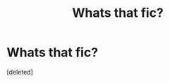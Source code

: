 #+TITLE: Whats that fic?

* Whats that fic?
:PROPERTIES:
:Score: 1
:DateUnix: 1576494208.0
:DateShort: 2019-Dec-16
:FlairText: What's That Fic?
:END:
[deleted]

